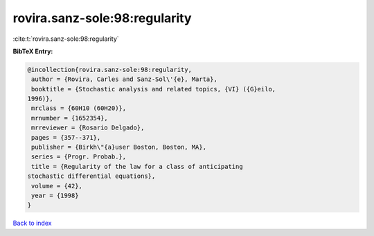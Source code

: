 rovira.sanz-sole:98:regularity
==============================

:cite:t:`rovira.sanz-sole:98:regularity`

**BibTeX Entry:**

.. code-block:: bibtex

   @incollection{rovira.sanz-sole:98:regularity,
    author = {Rovira, Carles and Sanz-Sol\'{e}, Marta},
    booktitle = {Stochastic analysis and related topics, {VI} ({G}eilo,
   1996)},
    mrclass = {60H10 (60H20)},
    mrnumber = {1652354},
    mrreviewer = {Rosario Delgado},
    pages = {357--371},
    publisher = {Birkh\"{a}user Boston, Boston, MA},
    series = {Progr. Probab.},
    title = {Regularity of the law for a class of anticipating
   stochastic differential equations},
    volume = {42},
    year = {1998}
   }

`Back to index <../By-Cite-Keys.html>`__
